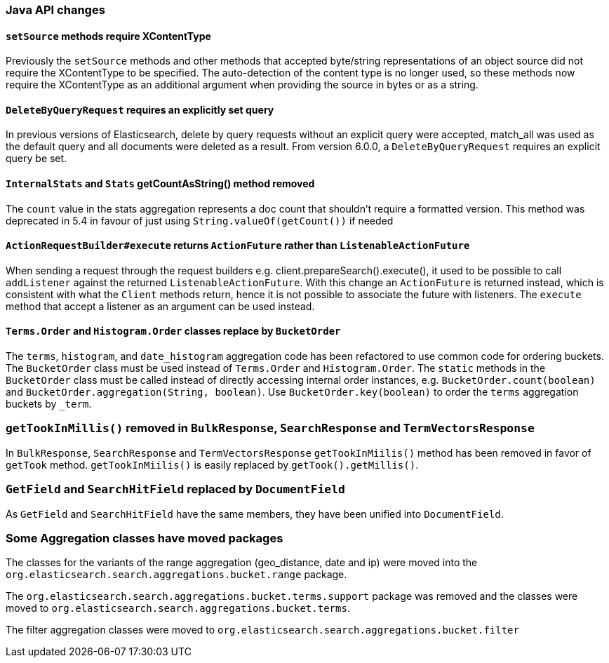 [[breaking_60_java_changes]]
=== Java API changes

==== `setSource` methods require XContentType

Previously the `setSource` methods and other methods that accepted byte/string representations of
an object source did not require the XContentType to be specified. The auto-detection of the content
type is no longer used, so these methods now require the XContentType as an additional argument when
providing the source in bytes or as a string.

==== `DeleteByQueryRequest` requires an explicitly set query

In previous versions of Elasticsearch, delete by query requests without an explicit query
were accepted, match_all was used as the default query and all documents were deleted
as a result. From version 6.0.0, a `DeleteByQueryRequest` requires an explicit query be set.

==== `InternalStats` and `Stats` getCountAsString() method removed

The `count` value in the stats aggregation represents a doc count that shouldn't require a formatted
version. This method was deprecated in 5.4 in favour of just using
`String.valueOf(getCount())` if needed

==== `ActionRequestBuilder#execute` returns `ActionFuture` rather than `ListenableActionFuture`

When sending a request through the request builders e.g. client.prepareSearch().execute(), it used to
be possible to call `addListener` against the returned `ListenableActionFuture`. With this change an
`ActionFuture` is returned instead, which is consistent with what the `Client` methods return, hence
it is not possible to associate the future with listeners. The `execute` method that accept a listener
as an argument can be used instead.

==== `Terms.Order` and `Histogram.Order` classes replace by `BucketOrder`

The `terms`, `histogram`, and `date_histogram` aggregation code has been refactored to use common
code for ordering buckets. The `BucketOrder` class must be used instead of `Terms.Order` and
`Histogram.Order`. The `static` methods in the `BucketOrder` class must be called instead of directly
accessing internal order instances, e.g. `BucketOrder.count(boolean)` and `BucketOrder.aggregation(String, boolean)`.
Use `BucketOrder.key(boolean)` to order the `terms` aggregation buckets by `_term`.

=== `getTookInMillis()` removed in `BulkResponse`, `SearchResponse` and `TermVectorsResponse`

In `BulkResponse`, `SearchResponse` and `TermVectorsResponse` `getTookInMiilis()` method
has been removed in favor of `getTook` method. `getTookInMiilis()` is easily replaced by
`getTook().getMillis()`.

=== `GetField` and `SearchHitField` replaced by `DocumentField`

As `GetField` and `SearchHitField` have the same members, they have been unified into
`DocumentField`.

=== Some Aggregation classes have moved packages

The classes for the variants of the range aggregation (geo_distance, date and ip) were moved into the `org.elasticsearch.search.aggregations.bucket.range` 
package.

The `org.elasticsearch.search.aggregations.bucket.terms.support` package was removed and the classes were moved to 
`org.elasticsearch.search.aggregations.bucket.terms`.

The filter aggregation classes were moved to `org.elasticsearch.search.aggregations.bucket.filter`
